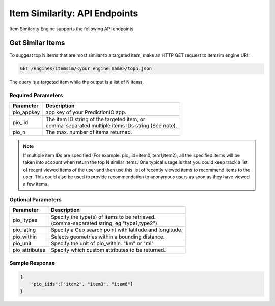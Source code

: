 ==============================
Item Similarity: API Endpoints
==============================

Item Similarity Engine supports the following API endpoints:

Get Similar Items
-----------------

To suggest top N items that are most similar to a targeted item, make an HTTP GET request to itemsim engine URI:

.. code-block:: rest

    GET /engines/itemsim/<your engine name>/topn.json

The query is a targeted item while the output is a list of N items.


Required Parameters
^^^^^^^^^^^^^^^^^^^

+--------------+--------------------------------------------------------+
| Parameter    | Description                                            |
+==============+========================================================+
| pio_appkey   |  app key of your PredictionIO app.                     |
+--------------+--------------------------------------------------------+
| pio_iid      | | The item ID string of the targeted item, or          |
|              | | comma-separated multiple items IDs string (See note).|
+--------------+--------------------------------------------------------+
| pio_n        | The max. number of items returned.                     |
+--------------+--------------------------------------------------------+


.. note::

   If multiple item IDs are specified (For example: pio_iid=item0,item1,item2), all the specified items will be taken into account when return the top N similar items. One typical usage is that you could keep track a list of recent viewed items of the user and then use this list of recently viewed items to recommend items to the user. This could also be used to provide recommendation to anonymous users as soon as they have viewed a few items.


Optional Parameters
^^^^^^^^^^^^^^^^^^^

+-------------------+---------------------------------------------------------+
| Parameter         | Description                                             |
+===================+=========================================================+
| pio_itypes        | |  Specify the type(s) of items to be retrieved.        |
|                   | |  (comma-separated string, eg "type1,type2")           |
+-------------------+---------------------------------------------------------+
| pio_latlng        | Specify a Geo search point with latitude and longitude. |
+-------------------+---------------------------------------------------------+
| pio_within        | Selects geometries within a bounding distance.          |
+-------------------+---------------------------------------------------------+
| pio_unit          | Specify the unit of pio_within. "km" or "mi".           |
+-------------------+---------------------------------------------------------+
| pio_attributes    | Specify which custom attributes to be returned.         |
+-------------------+---------------------------------------------------------+

Sample Response
^^^^^^^^^^^^^^^

.. code-block:: json

    {
        "pio_iids":["item2", "item3", "item8"]
    }
